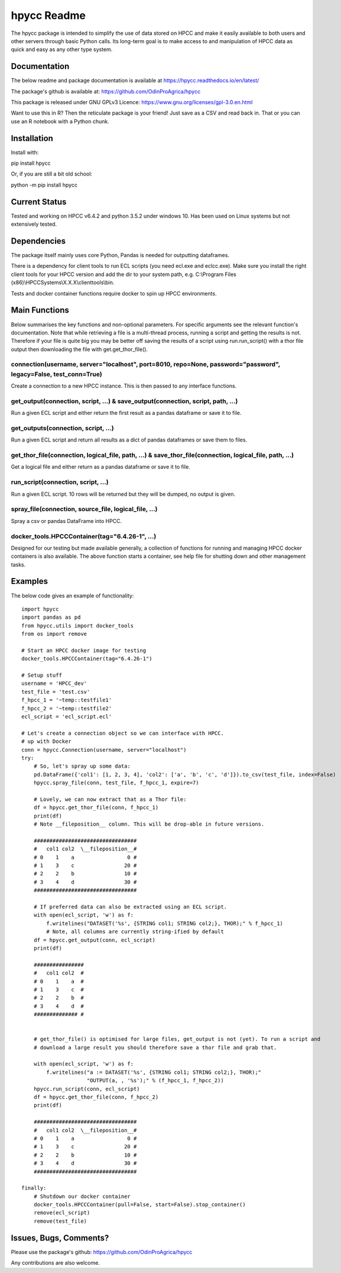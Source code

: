 hpycc Readme
============

The hpycc package is intended to simplify the use of data stored on HPCC and make it easily available to both users and other servers through basic Python calls. Its long-term goal is to make access to and manipulation of HPCC data as quick and easy as any other type system. 
   
Documentation
-------------
The below readme and package documentation is available at https://hpycc.readthedocs.io/en/latest/

The package's github is available at: https://github.com/OdinProAgrica/hpycc

This package is released under GNU GPLv3 Licence: https://www.gnu.org/licenses/gpl-3.0.en.html

Want to use this in R? Then the reticulate package is your friend! Just save as a CSV and read back in. That
or you can use an R notebook with a Python chunk.


Installation
------------
Install with:

pip install hpycc

Or, if you are still a bit old school:

python -m pip install hpycc

Current Status
--------------
Tested and working on HPCC v6.4.2 and python 3.5.2 under windows 10. Has been used on Linux systems but not extensively tested.

Dependencies
------------
The package itself mainly uses core Python, Pandas is needed for outputting dataframes.

There is a dependency for client tools to run ECL scripts (you need ecl.exe and eclcc.exe).
Make sure you install the right client tools for your HPCC version and add the dir to your system path,
e.g. C:\\Program Files (x86)\\HPCCSystems\\X.X.X\\clienttools\\bin.

Tests and docker container functions require docker to spin up HPCC environments.

Main Functions
--------------
Below summarises the key functions and non-optional parameters. For specific arguments see the relevant
function's documentation. Note that while retrieving a file is a multi-thread process, running a script
and getting the results is not. Therefore if your file is quite big you may be better off saving the
results of a script using run.run_script() with a thor file output then downloading the file with
get.get_thor_file().

connection(username, server="localhost", port=8010, repo=None, password="password", legacy=False, test_conn=True)
^^^^^^^^^^^^^^^^^^^^^^^^^^^^^^^^^^^^^^^^^^^^^^^^^^^^^^^^^^^^^^^^^^^^^^^^^^^^^^^^^^^^^^^^^^^^^^^^^^^^^^^^^^^^^^^^^
Create a connection to a new HPCC instance. This is then passed to any interface functions.

get_output(connection, script, ...) & save_output(connection, script, path, ...)
^^^^^^^^^^^^^^^^^^^^^^^^^^^^^^^^^^^^^^^^^^^^^^^^^^^^^^^^^^^^^^^^^^^^^^^^^^^^^^^^
Run a given ECL script and either return the first result as a pandas dataframe or save it to file.

get_outputs(connection, script, ...)
^^^^^^^^^^^^^^^^^^^^^^^^^^^^^^^^^^^^
Run a given ECL script and return all results as a dict of pandas dataframes or save them to files.

get_thor_file(connection, logical_file, path, ...) & save_thor_file(connection, logical_file, path, ...)
^^^^^^^^^^^^^^^^^^^^^^^^^^^^^^^^^^^^^^^^^^^^^^^^^^^^^^^^^^^^^^^^^^^^^^^^^^^^^^^^^^^^^^^^^^^^^^^^^^^^^^^^
Get a logical file and either return as a pandas dataframe or save it to file.

run_script(connection, script, ...)
^^^^^^^^^^^^^^^^^^^^^^^^^^^^^^^^^^^
Run a given ECL script. 10 rows will be returned but they will be dumped, no output is given.

spray_file(connection, source_file, logical_file, ...)
^^^^^^^^^^^^^^^^^^^^^^^^^^^^^^^^^^^^^^^^^^^^^^^^^^^^^^
Spray a csv or pandas DataFrame into HPCC.

docker_tools.HPCCContainer(tag="6.4.26-1", ...)
^^^^^^^^^^^^^^^^^^^^^^^^^^^^^^^^^^^^^^^^^^^^^^^
Designed for our testing but made available generally, a collection of functions for running and managing
HPCC docker containers is also available. The above function starts a container, see help file for shutting
down and other management tasks.


Examples 
--------
The below code gives an example of functionality::

    import hpycc
    import pandas as pd
    from hpycc.utils import docker_tools
    from os import remove

    # Start an HPCC docker image for testing
    docker_tools.HPCCContainer(tag="6.4.26-1")

    # Setup stuff
    username = 'HPCC_dev'
    test_file = 'test.csv'
    f_hpcc_1 = '~temp::testfile1'
    f_hpcc_2 = '~temp::testfile2'
    ecl_script = 'ecl_script.ecl'

    # Let's create a connection object so we can interface with HPCC.
    # up with Docker
    conn = hpycc.Connection(username, server="localhost")
    try:
        # So, let's spray up some data:
        pd.DataFrame({'col1': [1, 2, 3, 4], 'col2': ['a', 'b', 'c', 'd']}).to_csv(test_file, index=False)
        hpycc.spray_file(conn, test_file, f_hpcc_1, expire=7)

        # Lovely, we can now extract that as a Thor file:
        df = hpycc.get_thor_file(conn, f_hpcc_1)
        print(df)
        # Note __fileposition__ column. This will be drop-able in future versions.

        #################################
        #   col1 col2  \__fileposition__#
        # 0    1    a                 0 #
        # 1    3    c                20 #
        # 2    2    b                10 #
        # 3    4    d                30 #
        #################################

        # If preferred data can also be extracted using an ECL script.
        with open(ecl_script, 'w') as f:
            f.writelines("DATASET('%s', {STRING col1; STRING col2;}, THOR);" % f_hpcc_1)
            # Note, all columns are currently string-ified by default
        df = hpycc.get_output(conn, ecl_script)
        print(df)

        ################
        #   col1 col2  #
        # 0    1    a  #
        # 1    3    c  #
        # 2    2    b  #
        # 3    4    d  #
        ############## #


        # get_thor_file() is optimised for large files, get_output is not (yet). To run a script and
        # download a large result you should therefore save a thor file and grab that.

        with open(ecl_script, 'w') as f:
            f.writelines("a := DATASET('%s', {STRING col1; STRING col2;}, THOR);"
                         "OUTPUT(a, , '%s');" % (f_hpcc_1, f_hpcc_2))
        hpycc.run_script(conn, ecl_script)
        df = hpycc.get_thor_file(conn, f_hpcc_2)
        print(df)

        #################################
        #   col1 col2  \__fileposition__#
        # 0    1    a                 0 #
        # 1    3    c                20 #
        # 2    2    b                10 #
        # 3    4    d                30 #
        #################################

    finally:
        # Shutdown our docker container
        docker_tools.HPCCContainer(pull=False, start=False).stop_container()
        remove(ecl_script)
        remove(test_file)

Issues, Bugs, Comments? 
-----------------------
Please use the package's github: https://github.com/OdinProAgrica/hpycc

Any contributions are also welcome.
